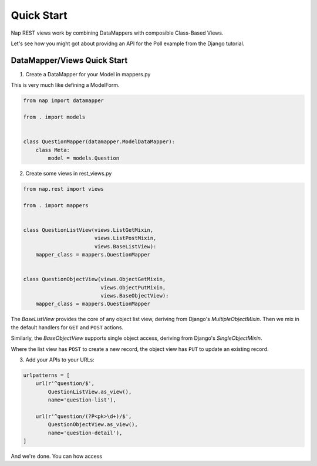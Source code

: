 Quick Start
===========

Nap REST views work by combining DataMappers with composible Class-Based Views.

Let's see how you might got about providng an API for the Poll example from the
Django tutorial.

DataMapper/Views Quick Start
----------------------------

1. Create a DataMapper for your Model in mappers.py

This is very much like defining a ModelForm.

.. code-block:: python

    from nap import datamapper

    from . import models


    class QuestionMapper(datamapper.ModelDataMapper):
        class Meta:
            model = models.Question

2. Create some views in rest_views.py

.. code-block:: python

    from nap.rest import views

    from . import mappers


    class QuestionListView(views.ListGetMixin,
                           views.ListPostMixin,
                           views.BaseListView):
        mapper_class = mappers.QuestionMapper


    class QuestionObjectView(views.ObjectGetMixin,
                             views.ObjectPutMixin,
                             views.BaseObjectView):
        mapper_class = mappers.QuestionMapper

The `BaseListView` provides the core of any object list view, deriving from
Django's `MultipleObjectMixin`.  Then we mix in the default handlers for
``GET`` and ``POST`` actions.

Similarly, the `BaseObjectView` supports single object access, deriving from
Django's `SingleObjectMixin`.

Where the list view has ``POST`` to create a new record, the object view has
``PUT`` to update an existing record.

3. Add your APIs to your URLs:

.. code-block:: python

    urlpatterns = [
        url(r'^question/$',
            QuestionListView.as_view(),
            name='question-list'),

        url(r'^question/(?P<pk>\d+)/$',
            QuestionObjectView.as_view(),
            name='question-detail'),
    ]

And we're done.  You can how access 
